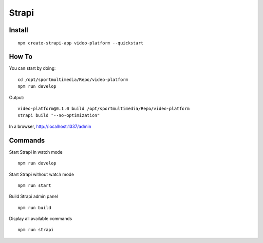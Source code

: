 ======
Strapi
======
.. highlight:: console

Install
=======
::

    npx create-strapi-app video-platform --quickstart

How To
======

You can start by doing:
::
    
    cd /opt/sportmultimedia/Repo/video-platform
    npm run develop

Output:

::

    video-platform@0.1.0 build /opt/sportmultimedia/Repo/video-platform
    strapi build "--no-optimization"

In a browser, http://localhost:1337/admin

Commands
========

Start Strapi in watch mode

::

    npm run develop

Start Strapi without watch mode

::

    npm run start

Build Strapi admin panel

::

    npm run build

Display all available commands

::

    npm run strapi
